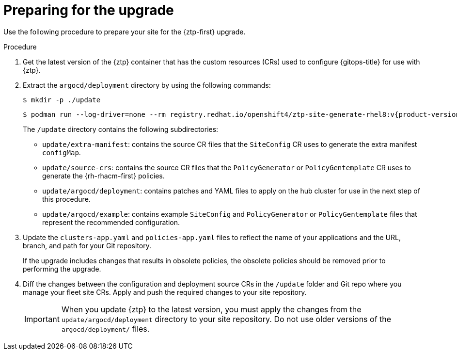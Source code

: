 // Module included in the following assemblies:
//
// * scalability_and_performance/ztp_far_edge/ztp-updating-gitops.adoc

:_mod-docs-content-type: PROCEDURE
[id="ztp-preparing-for-the-gitops-ztp-upgrade_{context}"]
= Preparing for the upgrade

Use the following procedure to prepare your site for the {ztp-first} upgrade.

.Procedure

. Get the latest version of the {ztp} container that has the custom resources (CRs) used to configure {gitops-title} for use with {ztp}.

. Extract the `argocd/deployment` directory by using the following commands:
+
[source,terminal]
----
$ mkdir -p ./update
----
+
[source,terminal,subs="attributes+"]
----
$ podman run --log-driver=none --rm registry.redhat.io/openshift4/ztp-site-generate-rhel8:v{product-version} extract /home/ztp --tar | tar x -C ./update
----
+
The `/update` directory contains the following subdirectories:
+
* `update/extra-manifest`: contains the source CR files that the `SiteConfig` CR uses to generate the extra manifest `configMap`.
* `update/source-crs`: contains the source CR files that the `PolicyGenerator` or `PolicyGentemplate` CR uses to generate the {rh-rhacm-first} policies.
* `update/argocd/deployment`: contains patches and YAML files to apply on the hub cluster for use in the next step of this procedure.
* `update/argocd/example`: contains example `SiteConfig` and `PolicyGenerator` or `PolicyGentemplate` files that represent the recommended configuration.

. Update the `clusters-app.yaml` and `policies-app.yaml` files to reflect the name of your applications and the URL, branch, and path for your Git repository.
+
If the upgrade includes changes that results in obsolete policies, the obsolete policies should be removed prior to performing the upgrade.

. Diff the changes between the configuration and deployment source CRs in the `/update` folder and Git repo where you manage your fleet site CRs. Apply and push the required changes to your site repository.
+
[IMPORTANT]
====
When you update {ztp} to the latest version, you must apply the changes from the `update/argocd/deployment` directory to your site repository. Do not use older versions of the `argocd/deployment/` files.
====
